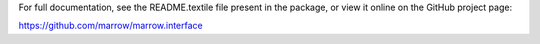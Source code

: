 For full documentation, see the README.textile file present in the package,
or view it online on the GitHub project page:

https://github.com/marrow/marrow.interface

